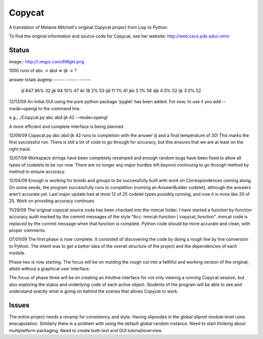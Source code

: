 Copycat
=======

A translation of Melanie Mitchell's original Copycat project from Lisp to
Python.

To find the original information and source code for Copycat, see her
website: http://web.cecs.pdx.edu/~mm/

Status
------

image:: http://i.imgur.com/8Wgkt.png

1000 runs of abc -> abd => ijk -> ?

answer    totals    avgtmp
------    ------    ------
  ijl   847   86%     32
  jjk    94   10%     47
  ikl    18    2%     53
  ijd    11    1%     41
  jkk     5    1%     58
  djk     4    0%     52
  ijk     3    0%     52

12/13/09
An initial GUI using the pure python package 'pyglet' has been added.
For now, to use it you add --mode=opengl to the command line.

e.g., ./Copycat.py abc abd ijk 42 --mode=opengl

A more efficient and complete interface is being planned.

12/09/09
Copycat.py abc abd ijk 42 runs to completion with the answer ijl and a
final temperature of 30! This marks the first successful run. There is
still a lot of code to go through for accuracy, but this ensures that
we are at least on the right track.

12/07/09
Workspace strings have been completely revamped and enough random bugs
have been fixed to allow all types of codelets to be run now. There are
no longer any major hurdles left beyond continuing to go through method
by method to ensure accuracy.

12/04/09
Enough is working for bonds and groups to be successfully built with work
on Correspondences coming along. On some seeds, the program successfully
runs to completion (running an AnswerBuilder codelet), although the
answers aren't accurate yet. Last major update had at most 12 of 25
codelet types possibly running, and now it is more like 20 of 25. Work
on providing accuracy continues.

11/29/09
The original copycat source code has been checked into the mmcat folder.
I have started a function by function accuracy audit marked by the commit
messages of the style "Acc: mmcat-function | copycat_function". mmcat code
is replaced by the commit message when that function is complete. Python
code should be more accurate and clean, with proper comments. 

07/01/09
The first phase is now complete.  It consisted of discovering the code
by doing a rough line by line conversion to Python.  The intent was to get
a better idea of the overall structure of the project and the dependencies
of each module.

Phase two is now starting. The focus will be on molding the rough cut into
a faithful and working version of the original, albeit without a graphical
user interface.

The focus of phase three will be on creating an intuitive interface for not
only viewing a running Copycat session, but also exploring the status and
underlying code of each active object. Students of the program will be able
to see and understand exactly what is going on behind the scenes that allows
Copycat to work.

Issues
------

The entire project needs a revamp for consistency and style.
Having slipnodes in the global slipnet module level ruins enscapulation.
Similarly there is a problem with using the default global random instance.
Need to start thinking about multiplatform packaging.
Need to create both text and GUI tutorial/overview.
